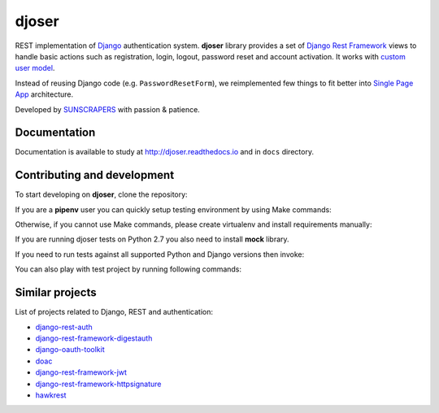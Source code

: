 ======
djoser
======

.. image:: https://img.shields.io/pypi/v/djoser.svg
  :target: https://pypi.org/project/djoser

.. image:: https://img.shields.io/travis/sunscrapers/djoser.svg
  :target: https://travis-ci.org/sunscrapers/djoser

.. image:: https://img.shields.io/coveralls/sunscrapers/djoser.svg
  :target: https://coveralls.io/r/sunscrapers/djoser?branch=master

.. image:: https://img.shields.io/scrutinizer/g/sunscrapers/djoser.svg
  :target: https://scrutinizer-ci.com/g/sunscrapers/djoser

REST implementation of `Django <https://www.djangoproject.com/>`_ authentication
system. **djoser** library provides a set of `Django Rest Framework <http://www.django-rest-framework.org/>`_
views to handle basic actions such as registration, login, logout, password
reset and account activation. It works with `custom user model <https://docs.djangoproject.com/en/dev/topics/auth/customizing/>`_.

Instead of reusing Django code (e.g. ``PasswordResetForm``), we reimplemented
few things to fit better into `Single Page App <http://en.wikipedia.org/wiki/Single-page_application)>`_
architecture.

Developed by `SUNSCRAPERS <http://sunscrapers.com/>`_ with passion & patience.


Documentation
=============

Documentation is available to study at
`http://djoser.readthedocs.io <http://djoser.readthedocs.io>`_ and in
``docs`` directory.

Contributing and development
============================

To start developing on **djoser**, clone the repository:

.. code-block:: bash
    $ git clone git@github.com:sunscrapers/djoser.git

If you are a **pipenv** user you can quickly setup testing environment by
using Make commands:

.. code-block:: bash
    $ make init
    $ make test

Otherwise, if you cannot use Make commands, please create virtualenv and install
requirements manually:

.. code-block:: bash
    $ pip install django djangorestframework
    $ pip install -r requirements.txt

If you are running djoser tests on Python 2.7 you also need to install **mock** library.

.. code-block:: bash
    $ pip install mock  # only on Python 2.7
    $ cd testproject
    $ ./manage.py test

If you need to run tests against all supported Python and Django versions then invoke:

.. code-block:: bash
    $ pip install tox
    $ tox

You can also play with test project by running following commands:

.. code-block:: bash
    $ ./manage.py migrate
    $ ./manage.py runserver

Similar projects
================

List of projects related to Django, REST and authentication:

- `django-rest-auth <https://github.com/Tivix/django-rest-auth>`_
- `django-rest-framework-digestauth <https://github.com/juanriaza/django-rest-framework-digestauth>`_
- `django-oauth-toolkit <https://github.com/evonove/django-oauth-toolkit>`_
- `doac <https://github.com/Rediker-Software/doac>`_
- `django-rest-framework-jwt <https://github.com/GetBlimp/django-rest-framework-jwt>`_
- `django-rest-framework-httpsignature <https://github.com/etoccalino/django-rest-framework-httpsignature>`_
- `hawkrest <https://github.com/kumar303/hawkrest>`_
